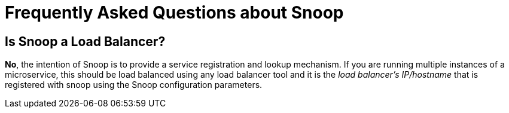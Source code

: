 = Frequently Asked Questions about Snoop

## Is Snoop a Load Balancer?
*No*, the intention of Snoop is to provide a service registration and lookup
mechanism. If you are running multiple instances of a microservice, this should
be load balanced using any load balancer tool and it is the _load balancer's IP/hostname_
that is registered with snoop using the Snoop configuration parameters.
